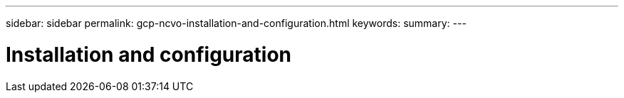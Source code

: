 ---
sidebar: sidebar
permalink: gcp-ncvo-installation-and-configuration.html
keywords:
summary:
---

= Installation and configuration
:hardbreaks:
:nofooter:
:icons: font
:linkattrs:
:imagesdir: ./media/

//
// This file was created with NDAC Version 2.0 (August 17, 2020)
//
// 2022-09-29 18:43:12.511843
//


